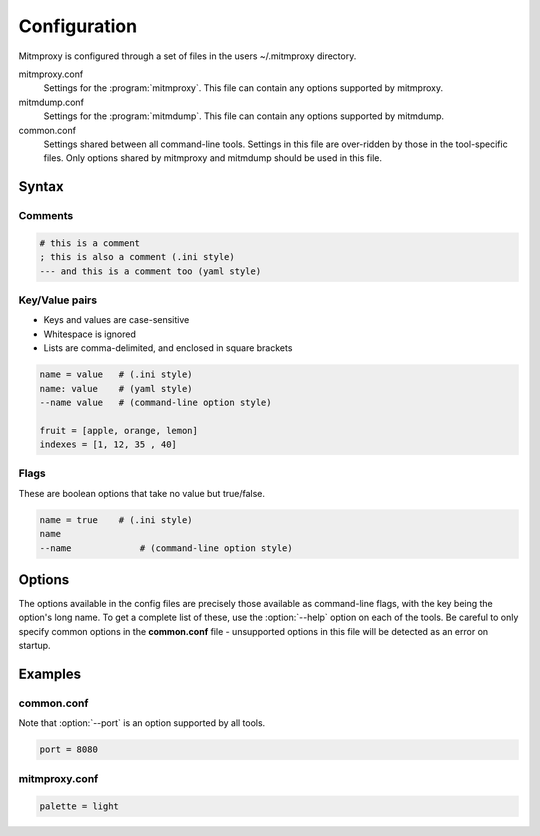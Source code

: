 .. _config:

Configuration
=============

Mitmproxy is configured through a set of files in the users ~/.mitmproxy
directory.

mitmproxy.conf
	Settings for the :program:`mitmproxy`. This file can contain any options supported by mitmproxy.

mitmdump.conf
	Settings for the :program:`mitmdump`. This file can contain any options supported by mitmdump.

common.conf
	Settings shared between all command-line tools. Settings in this file are over-ridden by those
	in the tool-specific files. Only options shared by mitmproxy and mitmdump should be used in this
	file.

Syntax
------

Comments
^^^^^^^^

.. code-block:: none

	# this is a comment
	; this is also a comment (.ini style)
	--- and this is a comment too (yaml style)

Key/Value pairs
^^^^^^^^^^^^^^^

- Keys and values are case-sensitive
- Whitespace is ignored
- Lists are comma-delimited, and enclosed in square brackets

.. code-block:: none

	name = value   # (.ini style)
	name: value    # (yaml style)
	--name value   # (command-line option style)

	fruit = [apple, orange, lemon]
	indexes = [1, 12, 35 , 40]

Flags
^^^^^

These are boolean options that take no value but true/false.

.. code-block:: none

	name = true    # (.ini style)
	name
	--name 	 	   # (command-line option style)

Options
-------

The options available in the config files are precisely those available as
command-line flags, with the key being the option's long name. To get a
complete list of these, use the :option:`--help` option on each of the tools. Be
careful to only specify common options in the **common.conf** file -
unsupported options in this file will be detected as an error on startup.

Examples
--------

common.conf
^^^^^^^^^^^

Note that :option:`--port` is an option supported by all tools.

.. code-block:: none

	port = 8080

mitmproxy.conf
^^^^^^^^^^^^^^

.. code-block:: none

	palette = light
